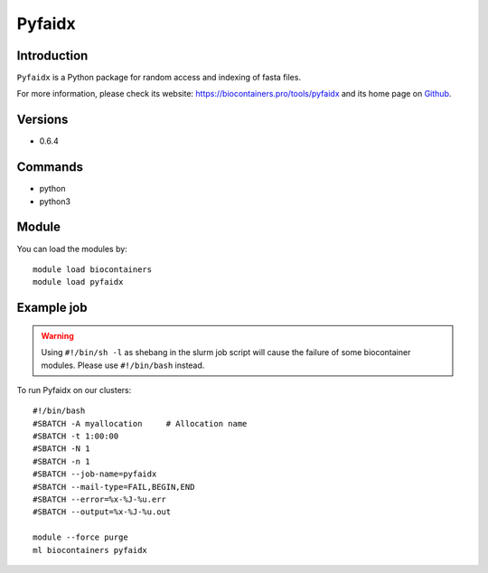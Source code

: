 .. _backbone-label:

Pyfaidx
==============================

Introduction
~~~~~~~~
``Pyfaidx`` is a Python package for random access and indexing of fasta files. 

| For more information, please check its website: https://biocontainers.pro/tools/pyfaidx and its home page on `Github`_.

Versions
~~~~~~~~
- 0.6.4

Commands
~~~~~~~
- python
- python3

Module
~~~~~~~~
You can load the modules by::
    
    module load biocontainers
    module load pyfaidx

Example job
~~~~~
.. warning::
    Using ``#!/bin/sh -l`` as shebang in the slurm job script will cause the failure of some biocontainer modules. Please use ``#!/bin/bash`` instead.

To run Pyfaidx on our clusters::

    #!/bin/bash
    #SBATCH -A myallocation     # Allocation name 
    #SBATCH -t 1:00:00
    #SBATCH -N 1
    #SBATCH -n 1
    #SBATCH --job-name=pyfaidx
    #SBATCH --mail-type=FAIL,BEGIN,END
    #SBATCH --error=%x-%J-%u.err
    #SBATCH --output=%x-%J-%u.out

    module --force purge
    ml biocontainers pyfaidx

.. _Github: https://github.com/mdshw5/pyfaidx
